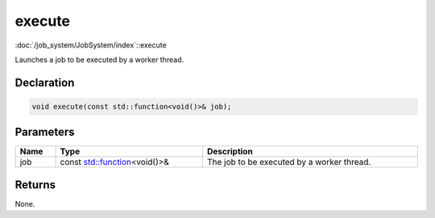 execute
=======

:doc:`/job_system/JobSystem/index`::execute

Launches a job to be executed by a worker thread.

Declaration
-----------

.. code-block:: cpp

	void execute(const std::function<void()>& job);

Parameters
----------

.. list-table::
	:width: 100%
	:header-rows: 1
	:class: code-table

	* - Name
	  - Type
	  - Description
	* - job
	  - const `std::function <https://en.cppreference.com/w/cpp/utility/functional/function>`_\<void()>&
	  - The job to be executed by a worker thread.

Returns
-------

None.